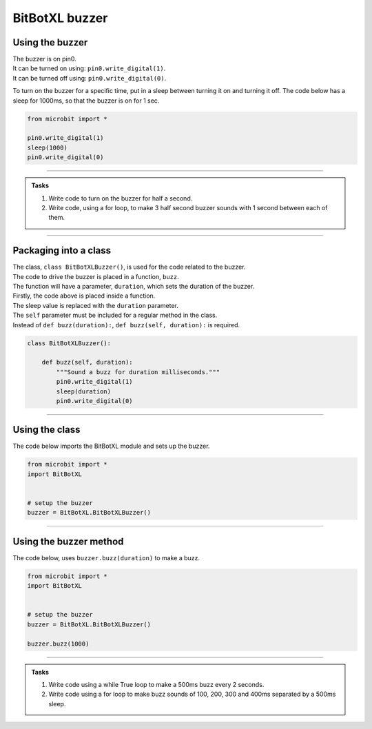 ====================================================
BitBotXL buzzer
====================================================

Using the buzzer
------------------------------

| The buzzer is on pin0.
| It can be turned on using: ``pin0.write_digital(1)``.
| It can be turned off using: ``pin0.write_digital(0)``.

To turn on the buzzer for a specific time, put in a sleep between turning it on and turning it off. The code below has a sleep for 1000ms, so that the buzzer is on for 1 sec.

.. code-block:: python

    from microbit import *

    pin0.write_digital(1)
    sleep(1000)
    pin0.write_digital(0)

----

.. admonition:: Tasks

    #. Write code to turn on the buzzer for half a second.
    #. Write code, using a for loop, to make 3 half second buzzer sounds with 1 second between each of them.

----   

Packaging into a class
------------------------------

| The class, ``class BitBotXLBuzzer()``, is used for the code related to the buzzer.
| The code to drive the buzzer is placed in a function, ``buzz``.
| The function will have a parameter, ``duration``,  which sets the duration of the buzzer.

| Firstly, the code above is placed inside a function.
| The sleep value is replaced with the ``duration`` parameter.
| The ``self`` parameter must be included for a regular method in the class.
| Instead of ``def buzz(duration):``, ``def buzz(self, duration):`` is required.

.. code-block:: python

    class BitBotXLBuzzer():

        def buzz(self, duration):
            """Sound a buzz for duration milliseconds."""
            pin0.write_digital(1)
            sleep(duration)
            pin0.write_digital(0)


----

Using the class
----------------------------------------

.. py:class:: BitBotXLBuzzer() 

    | Set up the buggy's buzzer for use.
    | Use ``buzzer = BitBotXL.BitBotXLBuzzer()`` to use the buggy's buzzer.

| The code below imports the BitBotXL module and sets up the buzzer.

.. code-block:: python

    from microbit import *
    import BitBotXL


    # setup the buzzer
    buzzer = BitBotXL.BitBotXLBuzzer()


----

Using the buzzer method
----------------------------------------

.. py:method:: buzz(duration)

    Activates teh buzzer for teh specified duration in milliseconds.


| The code below, uses ``buzzer.buzz(duration)`` to make a buzz.

.. code-block:: python

    from microbit import *
    import BitBotXL


    # setup the buzzer
    buzzer = BitBotXL.BitBotXLBuzzer()

    buzzer.buzz(1000)


----

.. admonition:: Tasks

    #. Write code using a while True loop to make a 500ms buzz every 2 seconds.
    #. Write code using a for loop to make buzz sounds of 100, 200, 300 and 400ms separated by a 500ms sleep.
